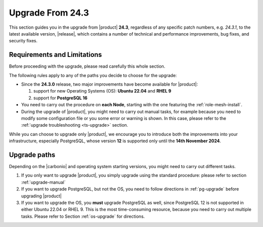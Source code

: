 .. _up-243:

Upgrade From 24.3
=================

This section guides you in the upgrade from |product| **24.3**,
regardless of any specific patch numbers, e.g. *24.3.1*, to the latest
available version, |release|, which contains a number of technical and
performance improvements, bug fixes, and security fixes.

Requirements and Limitations
----------------------------

Before proceeding with the upgrade, please read carefully this whole
section.

The following rules apply to any of the paths you decide to choose for
the upgrade:

* Since the **24.3.0** release, two major improvements have become
  available for |product|:

  #. support for new Operating Systems (OS): **Ubuntu 22.04** and
     **RHEL 9**
  #. support for **PostgreSQL 16**

* You need to carry out the procedure on **each Node**, starting with
  the one featuring the :ref:`role-mesh-install`.

* During the upgrade of |product|, you might need to carry out manual
  tasks, for example because you need to modify some configuration
  file or you some error or warning is shown. In this case, please
  refer to the :ref:`upgrade troubleshooting <ts-upgrade>` section.

While you can choose to upgrade only |product|, we encourage you to
introduce both the improvements into your infrastructure, especially
PostgreSQL, whose version **12** is supported only until the **14th
November 2024**.

Upgrade paths
-------------

Depending on the |carbonio| and operating system starting versions,
you might need to carry out different tasks.

#. If you only want to upgrade |product|, you simply upgrade using the
   standard procedure: please refer to section :ref:`upgrade-manual`

#. If you want to upgrade PostgreSQL, but not the OS, you need to
   follow directions in :ref:`pg-upgrade` before upgrading |product|

#. If you want to upgrade the OS, you **must** upgrade PostgreSQL as
   well, since PostgreSQL 12 is not supported in either Ubuntu 22.04
   or RHEL 9. This is the most time-consuming resource, because you
   need to carry out multiple tasks. Please refer to Section
   :ref:`os-upgrade` for directions.
